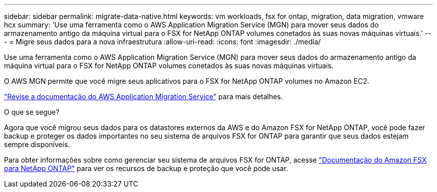 ---
sidebar: sidebar 
permalink: migrate-data-native.html 
keywords: vm workloads, fsx for ontap, migration, data migration, vmware hcx 
summary: 'Use uma ferramenta como o AWS Application Migration Service (MGN) para mover seus dados do armazenamento antigo da máquina virtual para o FSX for NetApp ONTAP volumes conetados às suas novas máquinas virtuais.' 
---
= Migre seus dados para a nova infraestrutura
:allow-uri-read: 
:icons: font
:imagesdir: ./media/


[role="lead"]
Use uma ferramenta como o AWS Application Migration Service (MGN) para mover seus dados do armazenamento antigo da máquina virtual para o FSX for NetApp ONTAP volumes conetados às suas novas máquinas virtuais.

O AWS MGN permite que você migre seus aplicativos para o FSX for NetApp ONTAP volumes no Amazon EC2.

https://docs.aws.amazon.com/mgn/latest/ug/what-is-application-migration-service.html["Revise a documentação do AWS Application Migration Service"^] para mais detalhes.

.O que se segue?
Agora que você migrou seus dados para os datastores externos da AWS e do Amazon FSX for NetApp ONTAP, você pode fazer backup e proteger os dados importantes no seu sistema de arquivos FSX for ONTAP para garantir que seus dados estejam sempre disponíveis.

Para obter informações sobre como gerenciar seu sistema de arquivos FSX for ONTAP, acesse https://docs.netapp.com/us-en/workload-fsx-ontap/index.html["Documentação do Amazon FSX para NetApp ONTAP"] para ver os recursos de backup e proteção que você pode usar.
